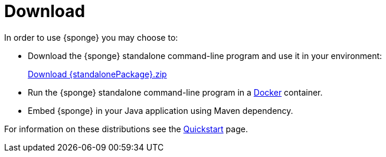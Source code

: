 = Download
:page-permalink: /download/

In order to use {sponge} you may choose to:

* Download the {sponge} standalone command-line program and use it in your environment:
+
[subs="attributes"]
++++
<p>
<a href="{downloadUrl}"><i class="fa fa-download" aria-hidden="true"></i>Download {standalonePackage}.zip</a>
</p>
++++
* Run the {sponge} standalone command-line program in a https://www.docker.com[Docker] container.
* Embed {sponge} in your Java application using Maven dependency.

For information on these distributions see the link:/quickstart/[Quickstart] page.